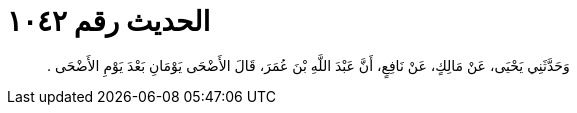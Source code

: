 
= الحديث رقم ١٠٤٢

[quote.hadith]
وَحَدَّثَنِي يَحْيَى، عَنْ مَالِكٍ، عَنْ نَافِعٍ، أَنَّ عَبْدَ اللَّهِ بْنَ عُمَرَ، قَالَ الأَضْحَى يَوْمَانِ بَعْدَ يَوْمِ الأَضْحَى ‏.‏